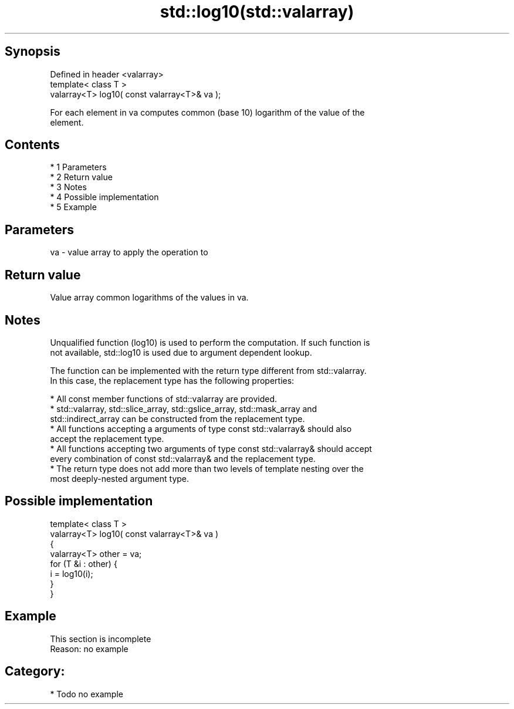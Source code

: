 .TH std::log10(std::valarray) 3 "Apr 19 2014" "1.0.0" "C++ Standard Libary"
.SH Synopsis
   Defined in header <valarray>
   template< class T >
   valarray<T> log10( const valarray<T>& va );

   For each element in va computes common (base 10) logarithm of the value of the
   element.

.SH Contents

     * 1 Parameters
     * 2 Return value
     * 3 Notes
     * 4 Possible implementation
     * 5 Example

.SH Parameters

   va - value array to apply the operation to

.SH Return value

   Value array common logarithms of the values in va.

.SH Notes

   Unqualified function (log10) is used to perform the computation. If such function is
   not available, std::log10 is used due to argument dependent lookup.

   The function can be implemented with the return type different from std::valarray.
   In this case, the replacement type has the following properties:

     * All const member functions of std::valarray are provided.
     * std::valarray, std::slice_array, std::gslice_array, std::mask_array and
       std::indirect_array can be constructed from the replacement type.
     * All functions accepting a arguments of type const std::valarray& should also
       accept the replacement type.
     * All functions accepting two arguments of type const std::valarray& should accept
       every combination of const std::valarray& and the replacement type.
     * The return type does not add more than two levels of template nesting over the
       most deeply-nested argument type.

.SH Possible implementation

   template< class T >
   valarray<T> log10( const valarray<T>& va )
   {
       valarray<T> other = va;
       for (T &i : other) {
           i = log10(i);
       }
   }

.SH Example

    This section is incomplete
    Reason: no example

.SH Category:

     * Todo no example
